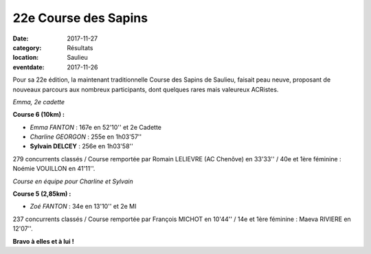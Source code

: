 22e Course des Sapins
=====================

:date: 2017-11-27
:category: Résultats
:location: Saulieu
:eventdate: 2017-11-26

Pour sa 22e édition, la maintenant traditionnelle Course des Sapins de Saulieu, faisait peau neuve, proposant de nouveaux parcours aux nombreux participants, dont quelques rares mais valeureux ACRistes.

.. image:: http://assets.acr-dijon.org/saulieu171.jpg

*Emma, 2e cadette*

**Course 6 (10km) :**

- *Emma FANTON* : 167e en 52'10'' et 2e Cadette
- *Charline GEORGON* : 255e en 1h03'57''
- **Sylvain DELCEY** : 256e en 1h03'58''

279 concurrents classés / Course remportée par Romain LELIEVRE (AC Chenôve) en 33'33'' / 40e et 1ère féminine : Noémie VOUILLON en 41'11''.

.. image:: http://assets.acr-dijon.org/saulieu172.jpg

*Course en équipe pour Charline et Sylvain*

**Course 5 (2,85km) :**

- *Zoé FANTON* : 34e en 13'10'' et 2e MI

237 concurrents classés / Course remportée par François MICHOT en 10'44'' / 14e et 1ère féminine : Maeva RIVIERE en 12'07''.

**Bravo à elles et à lui !**
